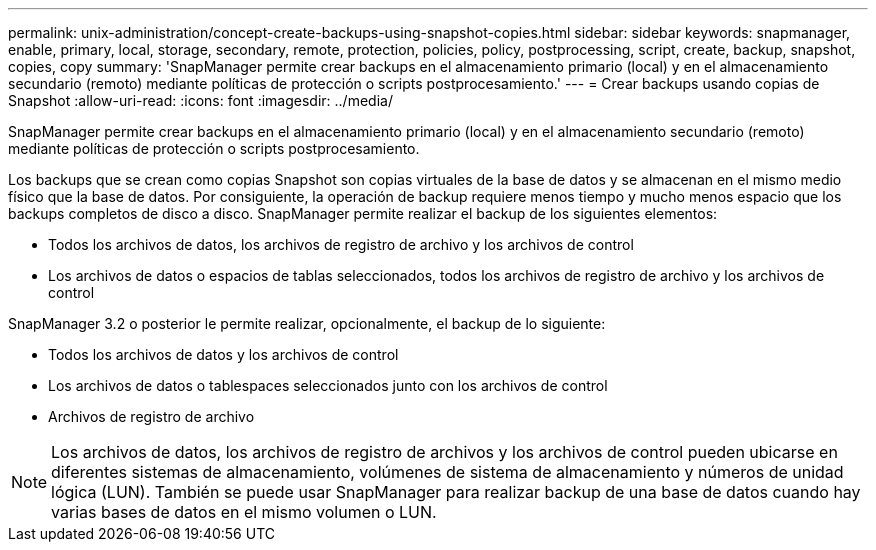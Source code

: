 ---
permalink: unix-administration/concept-create-backups-using-snapshot-copies.html 
sidebar: sidebar 
keywords: snapmanager, enable, primary, local, storage, secondary, remote, protection, policies, policy, postprocessing, script, create, backup, snapshot, copies, copy 
summary: 'SnapManager permite crear backups en el almacenamiento primario (local) y en el almacenamiento secundario (remoto) mediante políticas de protección o scripts postprocesamiento.' 
---
= Crear backups usando copias de Snapshot
:allow-uri-read: 
:icons: font
:imagesdir: ../media/


[role="lead"]
SnapManager permite crear backups en el almacenamiento primario (local) y en el almacenamiento secundario (remoto) mediante políticas de protección o scripts postprocesamiento.

Los backups que se crean como copias Snapshot son copias virtuales de la base de datos y se almacenan en el mismo medio físico que la base de datos. Por consiguiente, la operación de backup requiere menos tiempo y mucho menos espacio que los backups completos de disco a disco. SnapManager permite realizar el backup de los siguientes elementos:

* Todos los archivos de datos, los archivos de registro de archivo y los archivos de control
* Los archivos de datos o espacios de tablas seleccionados, todos los archivos de registro de archivo y los archivos de control


SnapManager 3.2 o posterior le permite realizar, opcionalmente, el backup de lo siguiente:

* Todos los archivos de datos y los archivos de control
* Los archivos de datos o tablespaces seleccionados junto con los archivos de control
* Archivos de registro de archivo



NOTE: Los archivos de datos, los archivos de registro de archivos y los archivos de control pueden ubicarse en diferentes sistemas de almacenamiento, volúmenes de sistema de almacenamiento y números de unidad lógica (LUN). También se puede usar SnapManager para realizar backup de una base de datos cuando hay varias bases de datos en el mismo volumen o LUN.
